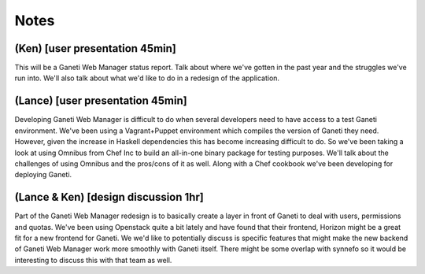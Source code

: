 Notes
=====

(Ken) [user presentation 45min]
-------------------------------

This will be a Ganeti Web Manager status report.
Talk about where we've gotten in the past year and the struggles we've run into.
We'll also talk about what we'd like to do in a redesign of the application.

(Lance) [user presentation 45min]
---------------------------------

Developing Ganeti Web Manager is difficult to do when several developers need to
have access to a test Ganeti environment.  We've been using a Vagrant+Puppet
environment which compiles the version of Ganeti they need. However, given the
increase in Haskell dependencies this has become increasing difficult to do. So
we've been taking a look at using Omnibus from Chef Inc to build an all-in-one
binary package for testing purposes. We'll talk about the challenges of using
Omnibus and the pros/cons of it as well.  Along with a Chef cookbook we've been
developing for deploying Ganeti.

(Lance & Ken) [design discussion 1hr]
-------------------------------------

Part of the Ganeti Web Manager redesign is to basically create a layer in front
of Ganeti to deal with users, permissions and quotas. We've been using Openstack
quite a bit lately and have found that their frontend, Horizon might be a great
fit for a new frontend for Ganeti. We we'd like to potentially discuss is
specific features that might make the new backend of Ganeti Web Manager work
more smoothly with Ganeti itself.  There might be some overlap with synnefo so
it would be interesting to discuss this with that team as well.

